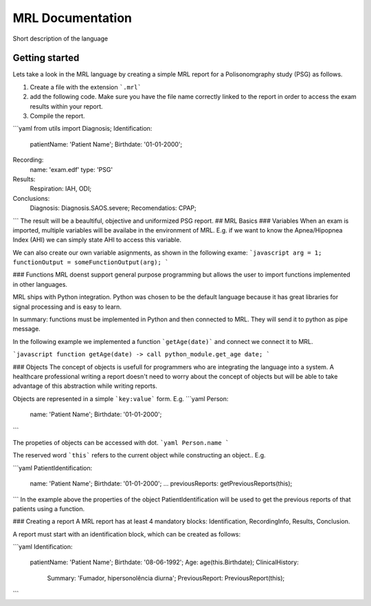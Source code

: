 MRL Documentation
=====

Short description of the language

Getting started
---------------
Lets take a look in the MRL language by creating a simple MRL report for a Polisonomgraphy study (PSG) as follows.

1. Create a file with the extension ```.mrl``` 
2. add the following code. Make sure you have the file name correctly linked to the report in order to access the exam results within your report.
3. Compile the report. 

```yaml
from utils import Diagnosis;
Identification:
    patientName: 'Patient Name';
    Birthdate: '01-01-2000';

Recording:
    name: 'exam.edf'
    type: 'PSG'

Results:
    Respiration: IAH, ODI;

Conclusions:
    Diagnosis: Diagnosis.SAOS.severe;
    Recomendatios: CPAP;
```
The result will be a beaultiful, objective and uniformized PSG report.
## MRL Basics
### Variables
When an exam is imported, multiple variables will be availabe in the environment of MRL.
E.g. if we want to know the Apnea/Hipopnea Index (AHI) we can simply state AHI to access this variable.

We can also create our own variable asignments, as shown in the following exame:
```javascript
arg = 1;
functionOutput = someFunctionOutput(arg);
```


### Functions
MRL doenst support general purpose programming but allows the user to import functions implemented in other languages. 

MRL ships with Python integration.
Python was chosen to be the default language because it has great libraries for signal processing and is easy to learn.

In summary: functions must be implemented in Python and then connected to MRL. They will send it to python as pipe message.

In the following example we implemented a function ```getAge(date)``` and connect we connect it to MRL.

```javascript
function getAge(date) -> call python_module.get_age date;
```

### Objects
The concept of objects is usefull for programmers who are integrating the language into a system. 
A healthcare professional writing a report doesn't need to worry about the concept of objects but will be able to take advantage of this abstraction while writing reports.

Objects are represented in a simple ```key:value``` form. E.g.
```yaml
Person:
    name: 'Patient Name';
    Birthdate: '01-01-2000';
```

The propeties of objects can be accessed with dot.
```yaml
Person.name
```

The reserved word ```this``` refers to the current object while constructing an object.. E.g.

```yaml
PatientIdentification:
    name: 'Patient Name';
    Birthdate: '01-01-2000';
    ...
    previousReports: getPreviousReports(this);
```
In the example above the properties of the object PatientIdentification will be used to get the previous reports of that patients using a function.


### Creating a report
A MRL report has at least 4 mandatory blocks: Identification, RecordingInfo, Results, Conclusion.

A report must start with an identification block, which can be created as follows:

```yaml
Identification:
    patientName: 'Patient Name';
    Birthdate: '08-06-1992';
    Age: age(this.Birthdate);
    ClinicalHistory: 
        Summary: 'Fumador, hipersonolência diurna';
        PreviousReport: PreviousReport(this);

```